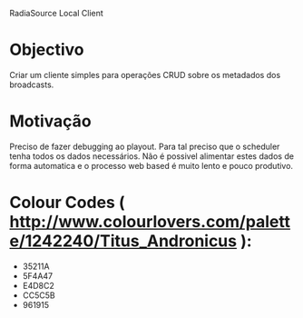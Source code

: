 RadiaSource Local Client


* Objectivo
  Criar um cliente simples para operações CRUD sobre os metadados dos
  broadcasts.
* Motivação
  Preciso de fazer debugging ao playout. Para tal preciso que o
  scheduler tenha todos os dados necessários. Não é possivel alimentar
  estes dados de forma automatica e o processo web based é muito lento
  e pouco produtivo.


* Colour Codes ( http://www.colourlovers.com/palette/1242240/Titus_Andronicus ):
 - 35211A
 - 5F4A47
 - E4D8C2
 - CC5C5B
 - 961915
